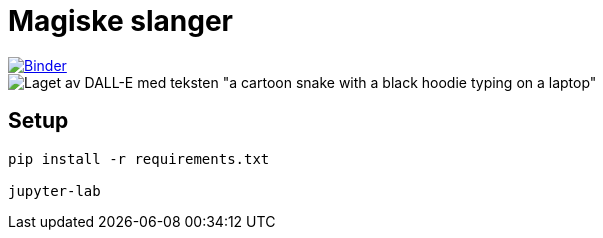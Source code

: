 = Magiske slanger

[link=https://mybinder.org/v2/gh/sindre-nistad/bouvet-one-2023-mars-magiske-slanger/main?labpath=index.ipynb]
image::https://mybinder.org/badge_logo.svg[Binder]

image::images/DALL·E 2023-03-18 20.01.53 - a cartoon snake with a black hoodie typing on a laptop.png[Laget av DALL-E med teksten "a cartoon snake with a black hoodie typing on a laptop"]

== Setup

[source, bash]
----
pip install -r requirements.txt

jupyter-lab
----
